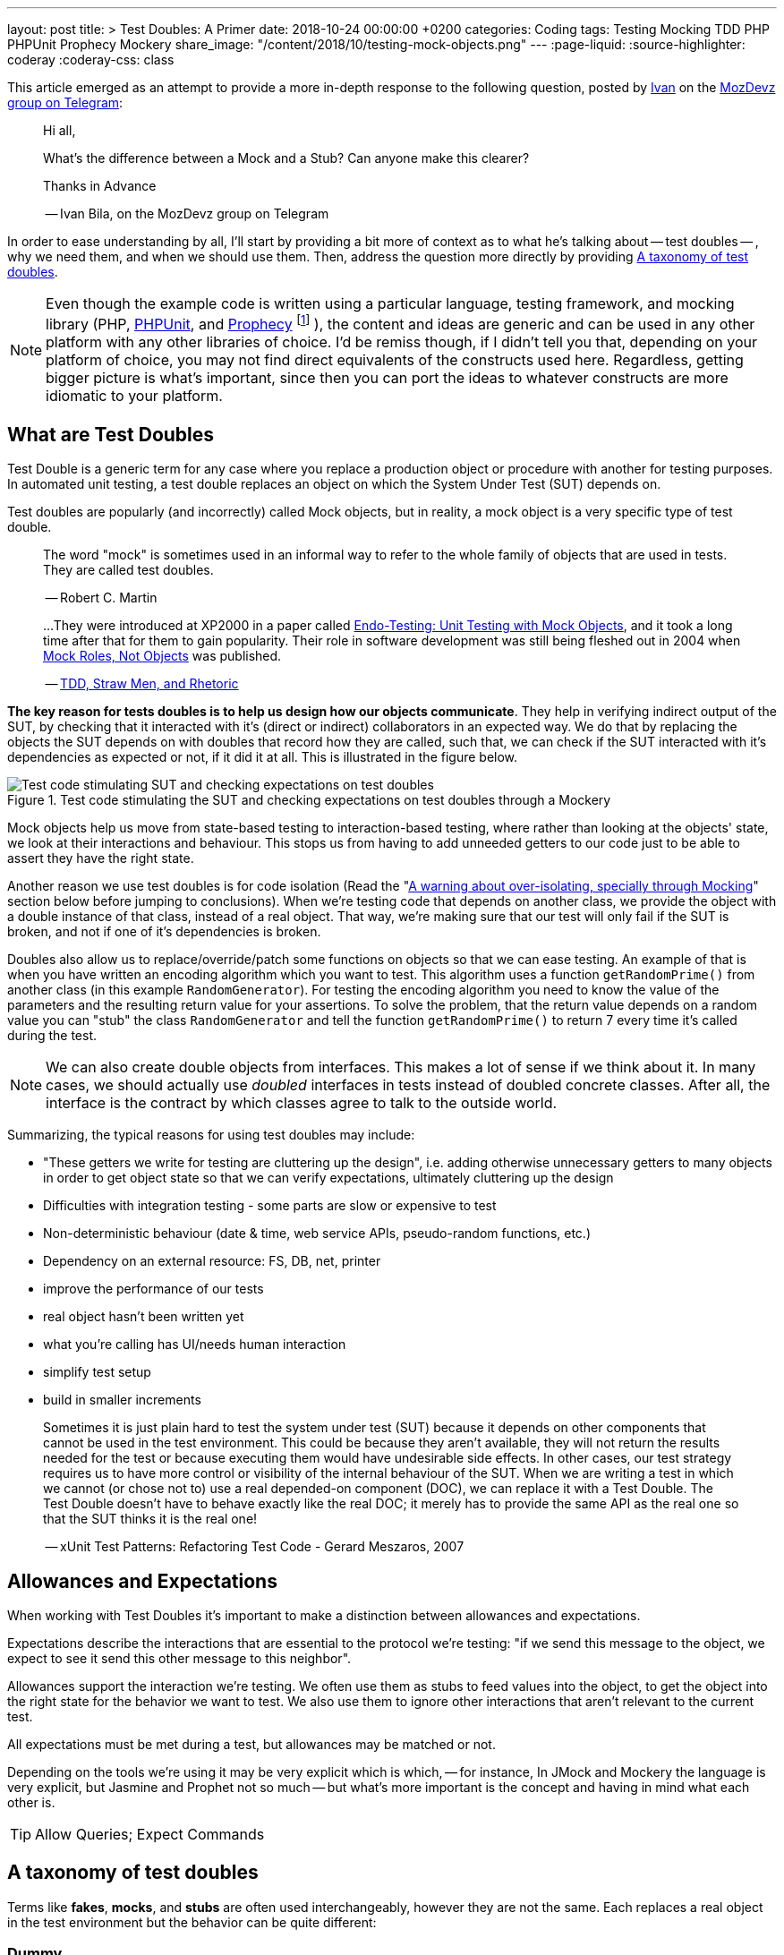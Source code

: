 ---
layout: post
title: >
  Test Doubles: A Primer
date: 2018-10-24 00:00:00 +0200
categories: Coding
tags: Testing Mocking TDD PHP PHPUnit Prophecy Mockery
share_image: "/content/2018/10/testing-mock-objects.png"
---
:page-liquid:
:source-highlighter: coderay
:coderay-css: class

This article emerged as an attempt to provide a more in-depth response to the
following question, posted by https://twitter.com/ivanbila[Ivan] on the
http://mozdevz.org/en/[MozDevz] https://t.me/MozDevz[group on Telegram]:

____
Hi all,

What's the difference between a Mock and a Stub?
Can anyone make this clearer?

Thanks in Advance

-- Ivan Bila, on the MozDevz group on Telegram
____

In order to ease understanding by all, I'll start by providing a bit more of context
as to what he's talking about -- test doubles -- , why we need them, and when we
should use them. Then, address the question more directly by providing <<taxonomy>>.

[NOTE]
====
Even though the example code is written using a particular language,
testing framework, and mocking library
(PHP, https://phpunit.de[PHPUnit], and https://github.com/phpspec/prophecy[Prophecy]
footnote:[
If you wonder why I didn't use PHPUnit's built-in mocking facilities, it's because
they're pretty much only there to keep backwards compatibility. Sebastian Bergmann
-- the creator of PHPUnit -- himself has said he does not recommend using them,
and suggests we use Prophecy, so much so he added "native" support for it onto
PHPUnit.
]
),
the content and ideas are generic and can be used in any other platform with any
other libraries of choice. I'd be remiss though, if I didn't tell you that,
depending on your platform of choice, you may not find direct equivalents of the
constructs used here. Regardless, getting bigger picture is what's important,
since then you can port the ideas to whatever constructs are more idiomatic to
your platform.
====

== What are Test Doubles

Test Double is a generic term for any case where you replace a production object
or procedure with another for testing purposes. In automated unit testing, a test
double replaces an object on which the System Under Test (SUT) depends on.

Test doubles are popularly (and incorrectly) called Mock objects, but in reality,
a mock object is a very specific type of test double.

____
The word "mock" is sometimes used in an informal way to refer to the
whole family of objects that are used in tests. They are called test doubles.

-- Robert C. Martin
____

____
...They were introduced at XP2000 in a paper called
http://connextra.com/aboutUs/mockobjects.pdf[Endo-Testing: Unit Testing with Mock Objects],
and it took a long time after that for them to gain popularity.
Their role in software development was still being fleshed out in 2004 when
http://jmock.org/oopsla2004.pdf[Mock Roles, Not Objects] was published.

-- https://www.destroyallsoftware.com/blog/2014/tdd-straw-men-and-rhetoric[TDD, Straw Men, and Rhetoric]
____

**The key reason for tests doubles is to help us design how our objects
communicate**. They help in verifying indirect output of the SUT, by checking
that it interacted with it's (direct or indirect) collaborators in an expected
way. We do that by replacing the objects the SUT depends on with doubles that
record how they are called, such that, we can check if the SUT interacted
with it's dependencies as expected or not, if it did it at all. This is illustrated
in the figure below.

.Test code stimulating the SUT and checking expectations on test doubles through a Mockery
image::/content/2018/10/testing-mock-objects.png[Test code stimulating SUT and checking expectations on test doubles]

Mock objects help us move from state-based testing to interaction-based testing,
where rather than looking at the objects' state, we look at their interactions and
behaviour. This stops us from having to add unneeded getters to our code just to
be able to assert they have the right state.

Another reason we use test doubles is for code isolation
(Read the "<<warning>>" section below before jumping to conclusions).
When we're testing code that depends on another class, we provide the object with a double
instance of that class, instead of a real object. That way, we're making sure
that our test will only fail if the SUT is broken, and not if one of it's
dependencies is broken.

Doubles also allow us to replace/override/patch some functions on objects so
that we can ease testing. An example of that is when you have written an
encoding algorithm which you want to test. This algorithm uses a function
`getRandomPrime()` from another class (in this example `RandomGenerator`).
For testing the encoding algorithm you need to know the value of the
parameters and the resulting return value for your assertions. To solve the
problem, that the return value depends on a random value you can "stub" the
class `RandomGenerator` and tell the function `getRandomPrime()` to return 7
every time it's called during the test.

NOTE: We can also create double objects from interfaces. This makes a lot of sense
if we think about it. In many cases, we should actually use _doubled_
interfaces in tests instead of doubled concrete classes. After all, the
interface is the contract by which classes agree to talk to the outside
world.

Summarizing, the typical reasons for using test doubles may include:

* "These getters we write for testing are cluttering up the design",
i.e. adding otherwise unnecessary getters to many objects in order to get
object state so that we can verify expectations, ultimately cluttering up the
design
* Difficulties with integration testing - some parts are slow or expensive to test
* Non-deterministic behaviour (date & time, web service APIs, pseudo-random functions, etc.)
* Dependency on an external resource: FS, DB, net, printer
* improve the performance of our tests
* real object hasn't been written yet
* what you're calling has UI/needs human interaction
* simplify test setup
* build in smaller increments

____
Sometimes it is just plain hard to test the system under test (SUT) because
it depends on other components that cannot be used in the test environment.
This could be because they aren't available, they will not return the results
needed for the test or because executing them would have undesirable side
effects. In other cases, our test strategy requires us to have more control
or visibility of the internal behaviour of the SUT. When we are writing a
test in which we cannot (or chose not to) use a real depended-on component
(DOC), we can replace it with a Test Double. The Test Double doesn't have to
behave exactly like the real DOC; it merely has to provide the same API as
the real one so that the SUT thinks it is the real one!

-- xUnit Test Patterns: Refactoring Test Code - Gerard Meszaros, 2007
____

== Allowances and Expectations

When working with Test Doubles it's important to make a distinction
between allowances and expectations.

Expectations describe the interactions that are essential to the protocol we're
testing: "if we send this message to the object, we expect to see it send this
other message to this neighbor".

Allowances support the interaction we're testing. We often use them as
stubs to feed values into the object, to get the object into the right
state for the behavior we want to test. We also use them to ignore other
interactions that aren't relevant to the current test.

All expectations must be met during a test, but allowances may be matched or not.

Depending on the tools we're using it may be very explicit which is which, --
for instance, In JMock and Mockery the language is very explicit, but Jasmine and
Prophet not so much -- but what's more important is the concept and having in
mind what each other is.

TIP: Allow Queries; Expect Commands

[[taxonomy]]
== A taxonomy of test doubles

Terms like *fakes*, *mocks*, and *stubs* are often used interchangeably,
however they are not the same. Each replaces a real object in the test
environment but the behavior can be quite different:

=== Dummy

Replaces an object typically as an input to fill parameter lists, that
isn't used in the test but is needed for the test setup (arranging).

It's methods just return null or comply with their signature, i.e. if it
must return a string, it will return an empty string.

You pass it into something when you don't care how it's used.

The example we're going to use if of a simple login system, that requires an
authorizer object to check for acceptable username/password combinations. Our
SUT is the `System`.

We'll be using Prophecy, and simply put, the way it works, is by having a prophet
specify/"predict" the future behavior of objects of interest (prophecies) and then later
check that the predictions were met or not. PHPUnit has built-in support for Prophecy
and we can used it in our tests by accessing the variable `$this->prophet`.

[source,php]
----
<?php

class System {
    // ...
    public function __construct(Authorizer $authorizer) {
        $this->authorizer = $authorizer;
    }

    public function logIn($username, $password) {
        if ($this->authorizer->authorize($username, $password)) {
            $this->loginCount++;
        }
    }

    public function getLoginCount() {
        return $this->loginCount;
    }
    // ...
}

class SystemTest {
  // ...
  public function test_newly_created_system_has_no_logged_in_users() {
      $authProphecy = $this->prophet->prophesize(Authorizer::class); // <1>
      $system = new System($authProphecy->reveal()); // <2>

      $this->assertEqual(0, $system->getLoginCount()); // <3>
  }
  // ...
}
----
<1> Using the `prophet` object we create a new prophecy for an `Authorizer::class`.
Using the created prophecy object we can specify how the  `Authorizer` object
will behave and what might our expectations be about it regarding how our SUT
interacts with it, i.e. we can say what it should do when poked in a certain way,
record what is done to it, and be able to check how the SUT interacted with it,
if it did at all.
<2> by revealing a prophecy we obtain an actual test double object, which we can
then use with our SUT. In this example we didn't specify any allowances nor
expectations on the prophecy, and thus when revealing it all we'll get is a dummy
for the `Authorizer` class. We know the SUT won't/shouldn't interact with dummy
during this test and that's why we stay at that. We just need the dummy because
the `System` demands and `Authorizer`, even though it won't use it.
<3> Finally we invoke our SUT and assert it behaved correctly.

=== Stub

Provides a preset (canned) answer to method calls that we have decided ahead
of time, usually not responding at all to anything outside what's programmed
in for the test.

With stubs, you don't care how many times (if at all) the stub is called.
Stubs are used to provide "indirect input" to the system under test.

[source,php]
----
<?php
public function test_counts_successfully_authorized_logIns() {
    $authProphecy = $this->prophet->prophesize(Authorizer::class);
    $system = new System($authProphecy->reveal());

    $authProphecy->authorize('dareenzo', '123')->willReturn(true); // <1>

    $system->logIn('dareenzo', '123'); // <2>

    $this->assertSame(1, $system->getLoginCount()); // <3>
}
----
<1> In this case we define an allowance. Our SUT or any other involved object in
our test can interact with the stubbed `Authorizer` object, and call `authorize()`,
which in turn will return true (regardless of the params in this particular case).
<2> We invoke the SUT which in turn will interact with the stubbed class, and finally
raise the number of login counts.
<3> Lastly we check our expectations on the SUT.

Put simply a stub is a "When I say 'marco', you say 'polo'"

IMPORTANT: We could've constrained the stub to only work for some params and not
for others, in order to make our test more valid.

=== Spy 🕵️

Acts as a higher level stub, that allows us to also record information about
what happened with this test double and how it was called (by the tested
code). One form of this might be an email service that records how many
messages it has sent or a login service that records what parameters were use
to call a method on it.

It records what functions were called, with what arguments, when, and how often.

Spies are used for verifying "indirect output" of the tested code, by
verifying expectations on how the tested code interacted with the test double
afterwards the tested code is executed.

[source,php]
----
<?php
public function test_counts_successfully_authorized_logins() {
    $authProphecy = $this->prophet->prophesize(Authorizer::class);
    $system = new System($authProphecy->reveal());

    $authProphecy->authorize('dareenzo', '123')->willReturn(true);  // <1>

    $system->logIn('dareenzo', '123');

    $authProphecy->authorize('dareenzo', '123')->shouldHaveBeenCalled(); // <2>
}
----
<1> Just like before we stub a method on the authorizer which we know the SUT is
going to call.
<2> Notice here that we no longer use some form of assertion, instead we use the
prophecy to check wether the SUT did the right thing and called our spy with the
expected params `('dareenzo', '123')`. Our verification could be even more thorough,
say something like checking that it was called only once.

=== Mock

Acts as a higher level stub, that is pre-programmed with expectations,
including the ability to both respond to calls they know about and don't know
about, i.e. they're are pre-programmed with expectations which form a
specification of the calls they expect to receive.

They can throw an exception if they receive a call they don't expect and are
checked during verification to ensure they got all the calls they were
expecting.

Mocks are used for verifying "indirect output" of the tested code, by
defining expectations on how the tested code should interact with the double,
before the tested code is executed.

[source,php]
----
<?php
public function test_counts_successfully_authorized_logins() {
    $authProphecy = $this->prophet->prophesize(Authorizer::class);
    $system = new System($authProphecy->reveal());

    $authProphecy->authorize('dareenzo', '123')->willReturn(true); // <1>
    $authProphecy->authorize()->shouldBeCalled(); // <2>

    $system->logIn('dareenzo', '123'); // <3>

    $this->prophet->checkPredictions(); // <4>
}
----
<1> We start by stubbing some behaviour we know is going to be required by the SUT
<2> Then we specify our expectation
<3> Invoke the SUT and hope it will satisfy our expectation
<4> Finally, we check with our prophet if our predictions were met or not.

=== Fake

Replaces an object for which we need a simplified version of the
original/real object, typically to achieve speed improvements or to eliminate
side effects.

Fake objects actually have working implementations, but usually take some
shortcut which makes them unsuitable for production (an `InMemoryRepository` is
a good example).

Unlike other test doubles, no mocking framework is used to create fakes.

I'll refrain from showing a coding example, as I think the idea is very clear for
this one. If you're testing something that interacts with nukes, don't launch
the bloody nukes, use a paper fake for now.

'''''

Put in a simpler way:

* Dummy -> I do nothing at all but to fill parameter list
* Stub -> canned Answers
* Spy -> stubs + interaction recording (for late interaction expectations verification)
* Mock -> stubs + expectations on interaction
* Fake -> I seem real but no

Just to further clarify Spies and Mocks are similar, the difference between
them is that, with Spies we use them and then check expectations afterwards;
while with Mocks we define the expectations beforehand and only then we use
them


[[warning]]
== A warning about over-isolating, specially through Mocking

Due to wrong influences, many people fall for relentless isolation and end-up
finding solace in test doubles as their magic tool for helping in isolating
parts, yet they're just painting themselves into a corner with a painful cost
to get out from.

Mocking is about object communication and interface discovery, using it for isolation,
specially from 3rd party code is a misuse, in fact a general rule of thumb when
mocking is "do not mock what you don't own". Wrappers and Anti-Corruption Layers
are more appropriate tools for avoiding contamination by 3rd code than mock objects.

Additionally, over-mocking can usually have the effect of duplicating implementation
code in the tests as we try to mock the behaviour of objects. This code quickly
gets outdated as we change the production code, and give us the work of trying to
keep production and test code in sync. We should refrain from this and try as much
as possible to use real collaborators when possible, as Sandi Metz and Katrina Owen
put it:

____
When your tests use the same collaborators as your application, they always
break when they should. The value of this cannot be underestimated

-- Sandi Metz & Katrina Owen
____

== Resources

The bestest -- pun intended -- resource on Mocking is the
http://www.growing-object-oriented-software.com[Growing Object-Oriented Software, Guided by Tests (GOOS)]
book by Steve Freeman and Nat Pryce.
They're the pioneers of the technique and better than anyone took the time to
distill their experience with using Mock Objects in the book.

With that said, I can't recommend more the following two talks, they're made by
the very pillars of testing in PHP community.

Recommended Video on Mocking:
https://www.youtube.com/watch?v=AHizK2kpukk[Design how your objects talk to each other through mocking - Konstantin Kudryashov]

Recommended video on not over isolating through mocking:
https://www.youtube.com/watch?v=LdUKfbG713M[Lies You've Been Told About Testing - Adam Wathan - Laracon Online 2017]

== Closing

So what do you say, guys and gals, Ivan, is it clear now?
